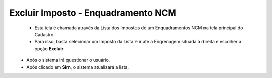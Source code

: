 Excluir Imposto - Enquadramento NCM
###################################
   - Esta tela é chamada através da Lista dos Impostos de um Enquadramentos NCM na tela principal do Cadastro.
   - Para isso, basta selecionar um Imposto da Lista e ir até a Engrenagem situada à direita e escolher a opção **Excluir**.

|imagem15|
   - Após o sistema irá questionar o usuário.

|imagem16|
   - Após clicado em **Sim**, o sistema atualizará a lista.

.. |imagem5| image:: imagens/Enquadramento_NCM_5.png

.. |imagem6| image:: imagens/Enquadramento_NCM_6.png

.. |imagem7| image:: imagens/Enquadramento_NCM_7.png

.. |imagem8| image:: imagens/Enquadramento_NCM_8.png

.. |imagem9| image:: imagens/Enquadramento_NCM_9.png

.. |imagem10| image:: imagens/Enquadramento_NCM_10.png

.. |imagem11| image:: imagens/Enquadramento_NCM_11.png

.. |imagem12| image:: imagens/Enquadramento_NCM_12.png

.. |imagem13| image:: imagens/Enquadramento_NCM_13.png

.. |imagem14| image:: imagens/Enquadramento_NCM_14.png

.. |imagem15| image:: imagens/Enquadramento_NCM_15.png

.. |imagem16| image:: imagens/Enquadramento_NCM_16.png

.. |imagem17| image:: imagens/Enquadramento_NCM_17.png

.. |imagem18| image:: imagens/Enquadramento_NCM_18.png

.. |imagem19| image:: imagens/Enquadramento_NCM_19.png

